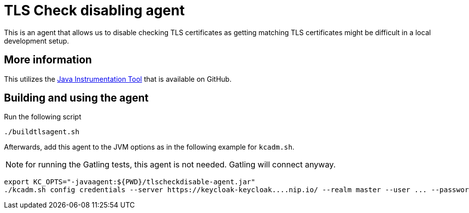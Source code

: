 = TLS Check disabling agent
:icons: font

This is an agent that allows us to disable checking TLS certificates as getting matching TLS certificates might be difficult in a local development setup.

== More information

This utilizes the https://github.com/alech/java-instrumentation-tool[Java Instrumentation Tool] that is available on GitHub.

== Building and using the agent

Run the following script

[source,bash]
----
./buildtlsagent.sh
----

Afterwards, add this agent to the JVM options as in the following example for `kcadm.sh`.

NOTE: for running the Gatling tests, this agent is not needed. Gatling will connect anyway.

[source,bash]
----
export KC_OPTS="-javaagent:${PWD}/tlscheckdisable-agent.jar"
./kcadm.sh config credentials --server https://keycloak-keycloak....nip.io/ --realm master --user ... --password ...
----

